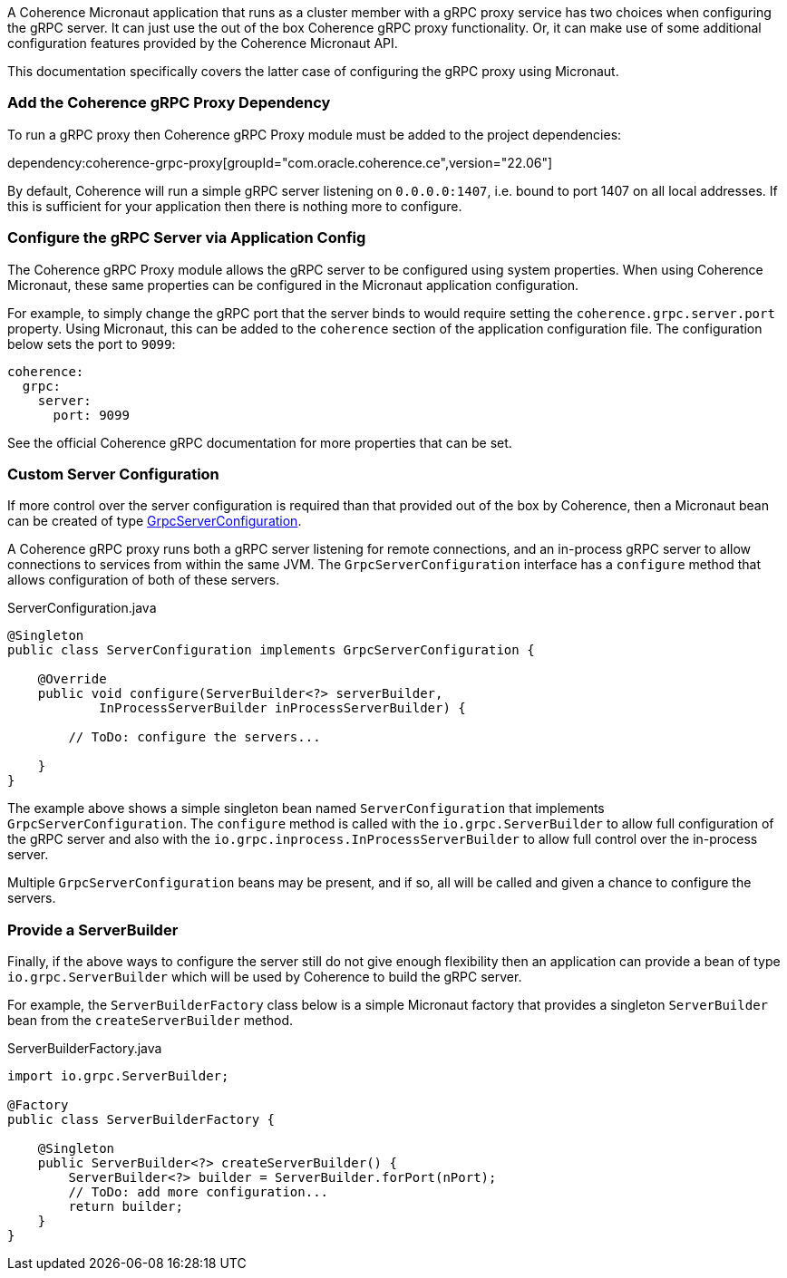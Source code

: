 A Coherence Micronaut application that runs as a cluster member with a gRPC proxy service has two choices when configuring the gRPC server. It can just use the out of the box Coherence gRPC proxy functionality. Or, it can make use of some additional configuration features provided by the Coherence Micronaut API.

This documentation specifically covers the latter case of configuring the gRPC proxy using Micronaut.

=== Add the Coherence gRPC Proxy Dependency

To run a gRPC proxy then Coherence gRPC Proxy module must be added to the project dependencies:

dependency:coherence-grpc-proxy[groupId="com.oracle.coherence.ce",version="22.06"]

By default, Coherence will run a simple gRPC server listening on `0.0.0.0:1407`, i.e. bound to port 1407 on all local addresses. If this is sufficient for your application then there is nothing more to configure.


=== Configure the gRPC Server via Application Config

The Coherence gRPC Proxy module allows the gRPC server to be configured using system properties.
When using Coherence Micronaut, these same properties can be configured in the Micronaut application configuration.

For example, to simply change the gRPC port that the server binds to would require setting the `coherence.grpc.server.port` property. Using Micronaut, this can be added to the `coherence` section of the application configuration file. The configuration below sets the port to `9099`:

[configuration]
----
coherence:
  grpc:
    server:
      port: 9099
----

See the official Coherence gRPC documentation for more properties that can be set.

=== Custom Server Configuration

If more control over the server configuration is required than that provided out of the box by Coherence, then a Micronaut bean can be created of type link:{coherenceApi}/com/oracle/coherence/grpc/proxy/GrpcServerConfiguration.html[GrpcServerConfiguration].

A Coherence gRPC proxy runs both a gRPC server listening for remote connections, and an in-process gRPC server to allow connections to services from within the same JVM.
The `GrpcServerConfiguration` interface has a `configure` method that allows configuration of both of these servers.

[source,java]
.ServerConfiguration.java
----
@Singleton
public class ServerConfiguration implements GrpcServerConfiguration {

    @Override
    public void configure(ServerBuilder<?> serverBuilder,
            InProcessServerBuilder inProcessServerBuilder) {

        // ToDo: configure the servers...

    }
}
----

The example above shows a simple singleton bean named `ServerConfiguration` that implements `GrpcServerConfiguration`. The `configure` method is called with the `io.grpc.ServerBuilder` to allow full configuration of the gRPC server and also with the `io.grpc.inprocess.InProcessServerBuilder` to allow full control over the in-process server.

Multiple `GrpcServerConfiguration` beans may be present, and if so, all will be called and given a chance to configure the servers.

=== Provide a ServerBuilder

Finally, if the above ways to configure the server still do not give enough flexibility then an application can provide a bean of type `io.grpc.ServerBuilder` which will be used by Coherence to build the gRPC server.

For example, the `ServerBuilderFactory` class below is a simple Micronaut factory that provides a singleton `ServerBuilder` bean from the `createServerBuilder` method.

[source,java]
.ServerBuilderFactory.java
----
import io.grpc.ServerBuilder;

@Factory
public class ServerBuilderFactory {

    @Singleton
    public ServerBuilder<?> createServerBuilder() {
        ServerBuilder<?> builder = ServerBuilder.forPort(nPort);
        // ToDo: add more configuration...
        return builder;
    }
}
----
